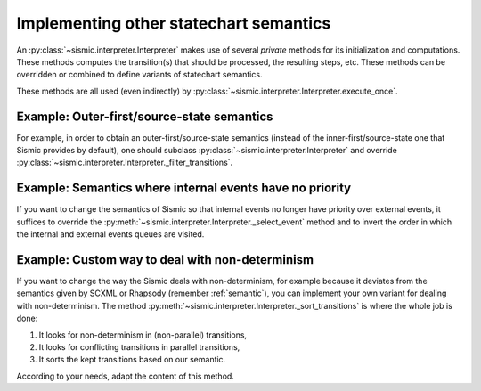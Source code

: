 
.. _other_semantics:

Implementing other statechart semantics
=======================================

An :py:class:`~sismic.interpreter.Interpreter` makes use of several *private* methods for its initialization and computations.
These methods computes the transition(s) that should be processed, the resulting steps, etc.
These methods can be overridden or combined to define variants of statechart semantics.

.. automethod:: sismic.interpreter.Interpreter._select_event

.. automethod:: sismic.interpreter.Interpreter._select_transitions

.. automethod:: sismic.interpreter.Interpreter._filter_transitions

.. automethod:: sismic.interpreter.Interpreter._sort_transitions

.. automethod:: sismic.interpreter.Interpreter._create_steps

.. automethod:: sismic.interpreter.Interpreter._create_stabilization_step

.. automethod:: sismic.interpreter.Interpreter._apply_step


These methods are all used (even indirectly) by :py:class:`~sismic.interpreter.Interpreter.execute_once`.

.. seealso:: Consider looking at the source of :py:class:`~sismic.interpreter.Interpreter.execute_once` to understand
    how these methods are related and organized.



Example: Outer-first/source-state semantics
-------------------------------------------

For example, in order to obtain an outer-first/source-state semantics (instead of the
inner-first/source-state one that Sismic provides by default),
one should subclass :py:class:`~sismic.interpreter.Interpreter`
and override :py:class:`~sismic.interpreter.Interpreter._filter_transitions`.


Example: Semantics where internal events have no priority
---------------------------------------------------------

If you want to change the semantics of Sismic so that internal events no longer have
priority over external events, it suffices to override the :py:meth:`~sismic.interpreter.Interpreter._select_event` method
and to invert the order in which the internal and external events queues are visited.

Example: Custom way to deal with non-determinism
------------------------------------------------

If you want to change the way the Sismic deals with non-determinism,
for example because it deviates from the semantics given by SCXML or Rhapsody
(remember :ref:`semantic`), you can implement your own variant for dealing with non-determinism.
The method :py:meth:`~sismic.interpreter.Interpreter._sort_transitions` is where the whole job is done:

1. It looks for non-determinism in (non-parallel) transitions,
2. It looks for conflicting transitions in parallel transitions,
3. It sorts the kept transitions based on our semantic.

According to your needs, adapt the content of this method.

